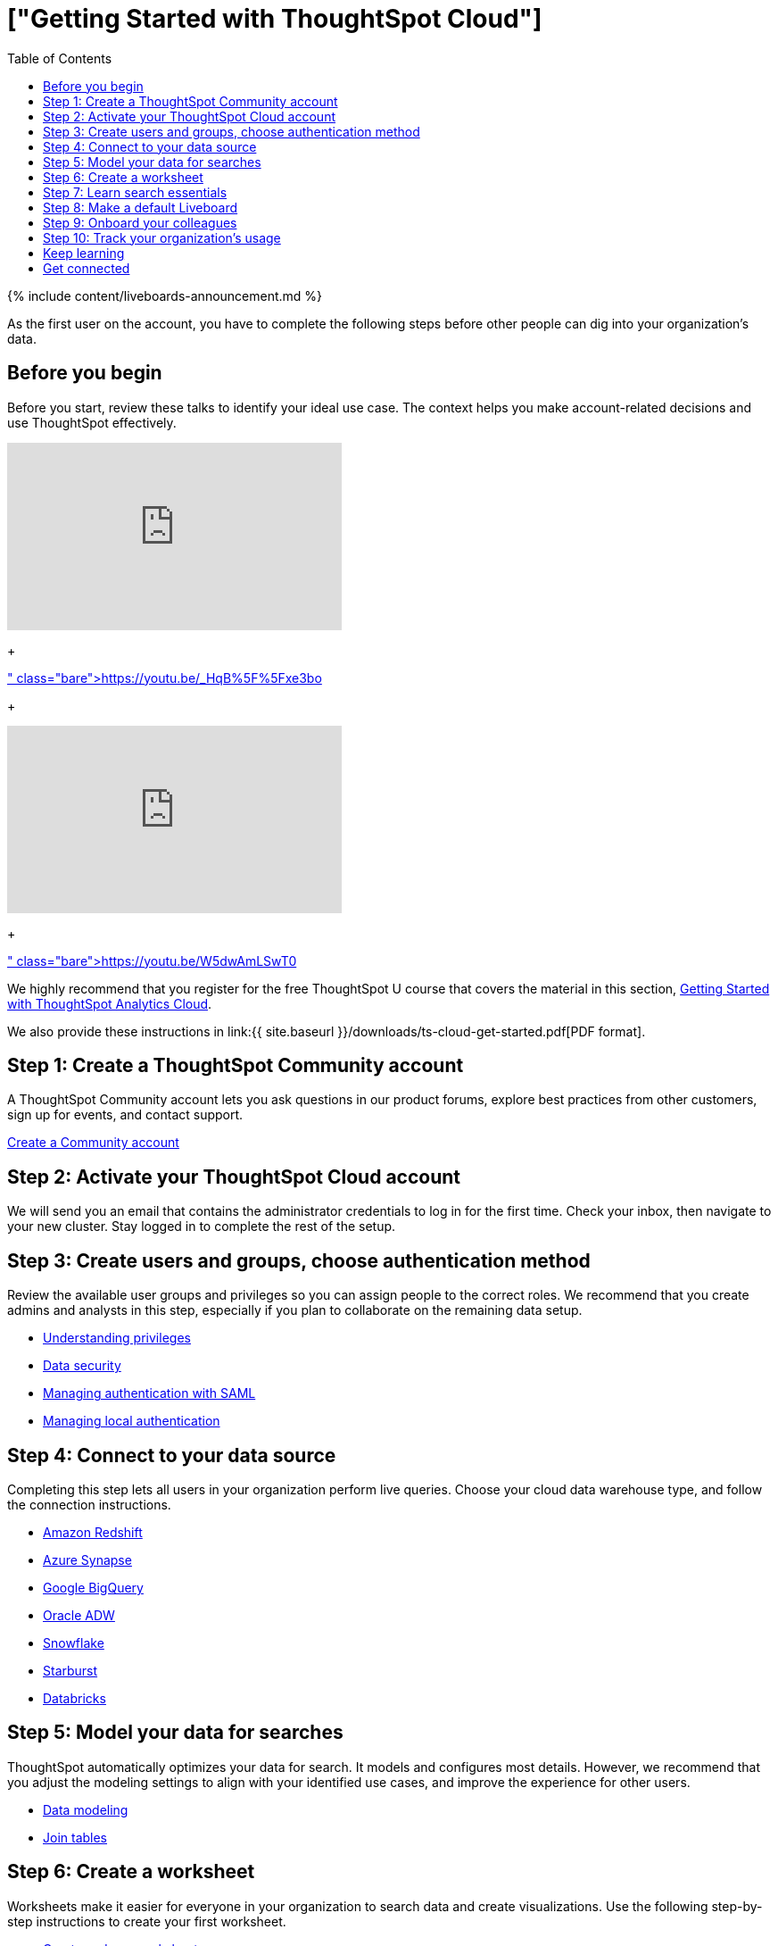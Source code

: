 = ["Getting Started with ThoughtSpot Cloud"]
:last_updated: 11/05/2021
:permalink: /:collection/:path.html
:sidebar: mydoc_sidebar
:toc: true

{% include content/liveboards-announcement.md %}

As the first user on the account, you have to complete the following steps before other people can dig into your organization's data.

== Before you begin

Before you start, review these talks to identify your ideal use case.
The context helps you make account-related decisions and use ThoughtSpot effectively.+++<div>++++++<iframe width="375" height="210" src="https://www.youtube.com/embed/_HqB__xe3bo" title="YouTube video player" frameborder="0" allow="accelerometer; autoplay; clipboard-write; encrypted-media; gyroscope; picture-in-picture" allowfullscreen="">++++++</iframe>+++

{blank} + https://youtu.be/_HqB%5F%5Fxe3bo[ThoughtSpot Success Series: Defining a ThoughtSpot Use Case]+++</div>+++

{blank} ++++<div>++++++<iframe width="375" height="210" src="https://www.youtube.com/embed/W5dwAmLSwT0" title="YouTube video player" frameborder="0" allow="accelerometer; autoplay; clipboard-write; encrypted-media; gyroscope; picture-in-picture" allowfullscreen="">++++++</iframe>+++

{blank} + https://youtu.be/W5dwAmLSwT0[ThoughtSpot Success Series: Use Case Prioritization]+++</div>+++

We highly recommend that you register for the free ThoughtSpot U course that covers the material in this section, https://training.thoughtspot.com/getting-started-with-thoughtspot-cloud[Getting Started with ThoughtSpot Analytics Cloud].

We also provide these instructions in link:{{ site.baseurl }}/downloads/ts-cloud-get-started.pdf[PDF format].

== Step 1: Create a ThoughtSpot Community account

A ThoughtSpot Community account lets you ask questions in our product forums, explore best practices from other customers, sign up for events, and contact support.

https://community.thoughtspot.com/customers/s/login/SelfRegister[Create a Community account]

== Step 2: Activate your ThoughtSpot Cloud account

We will send you an email that contains the administrator credentials to log in for the first time.
Check your inbox, then navigate to your new cluster.
Stay logged in to complete the rest of the setup.

== Step 3: Create users and groups, choose authentication method

Review the available user groups and privileges so you can assign people to the correct roles.
We recommend that you create admins and analysts in this step, especially if you plan to collaborate on the remaining data setup.

* link:{{site.baseurl}}/end-user/introduction/about-privileges-end-user.html[Understanding privileges]
* link:{{site.baseurl}}/admin/data-security/sharing-security-overview.html[Data security]
* link:{{site.baseurl}}/admin/ts-cloud/authentication-integration.html[Managing authentication with SAML]
* link:{{site.baseurl}}/admin/ts-cloud/authentication-local.html[Managing local authentication]

== Step 4: Connect to your data source

Completing this step lets all users in your organization perform live queries.
Choose your cloud data warehouse type, and follow the connection instructions.

* link:{{site.baseurl}}/admin/ts-cloud/ts-cloud-embrace-redshift.html[Amazon Redshift]
* link:{{site.baseurl}}/admin/ts-cloud/ts-cloud-embrace-synapse.html[Azure Synapse]
* link:{{site.baseurl}}/admin/ts-cloud/ts-cloud-embrace-gbq.html[Google BigQuery]
* link:{{site.baseurl}}/admin/ts-cloud/ts-cloud-embrace-adw.html[Oracle ADW]
* link:{{site.baseurl}}/admin/ts-cloud/ts-cloud-embrace-snowflake.html[Snowflake]
* link:{{site.baseurl}}/admin/ts-cloud/ts-cloud-embrace-starburst.html[Starburst]
* link:{{site.baseurl}}/admin/ts-cloud/ts-cloud-embrace-databricks.html[Databricks]

== Step 5: Model your data for searches

ThoughtSpot automatically optimizes your data for search.
It models and configures most details.
However, we recommend that you adjust the modeling settings to align with your identified use cases, and improve the experience for other users.

* link:{{site.baseurl}}/admin/data-modeling/about-data-modeling-intro.html[Data modeling]
* link:{{site.baseurl}}/admin/ts-cloud/tables-join.html[Join tables]

== Step 6: Create a worksheet

Worksheets make it easier for everyone in your organization to search data and create visualizations.
Use the following step-by-step instructions to create your first worksheet.

* link:{{site.baseurl}}/admin/worksheets/about-worksheets.html[Create and use worksheets]

== Step 7: Learn search essentials

After you finish creating worksheets, you are ready to search.
Review the key concepts to get started, and how to help others in your organization become effective searchers.

* link:{{site.baseurl}}/end-user/search/search-overview.html[Search overview]
* link:{{site.baseurl}}/reference/keywords.html[Keyword reference]
* link:{{site.baseurl}}/end-user/search/about-charts.html[Understanding Charts]
* link:{{site.baseurl}}/complex-search/add-formula-to-search.html[Understanding formulas in searches]

== Step 8: Make a default Liveboard

Liveboards are interactive collections of charts and tables.
Set up a shared Liveboard now, so everyone who joins your organization can access valuable information.

* link:{{site.baseurl}}/end-user/pinboards/about-pinboards.html[Basic Liveboard usage]

== Step 9: Onboard your colleagues

Any time you create a new user, immediately add them to a user group.
Configure that user group to use a specific data source, choose initial Liveboards, and specify the text of the person's welcome email.
We recommend that you also prepare a support strategy for data-specific questions.

* link:{{site.baseurl}}/end-user/onboarding/intro-onboarding.html[Onboarding users]

== Step 10: Track your organization's usage

ThoughtSpot administrators have built-in Liveboards to monitor adoption and usage.

* link:{{site.baseurl}}/admin/ts-cloud/performance-tracking.html[Performance tracking Liveboard]
* link:{{site.baseurl}}/admin/ts-cloud/user-adoption.html[User adoption Liveboard]

== Keep learning

* https://cloud-docs.thoughtspot.com[ThoughtSpot Cloud documentation]
* https://training.thoughtspot.com/getting-started-with-thoughtspot-cloud[Training: Getting started with ThoughtSpot Analytics Cloud]
* https://youtu.be/EYHa8Ck3tdw[Thoughtspot Success Series]

== Get connected

* https://www.youtube.com/thoughtspot[Visit YouTube channel]
* https://thoughtspotcs-officehours.youcanbook.me/[Schedule office hours]
* https://groups.thoughtspot.com/events/#/list[Join upcoming events]
